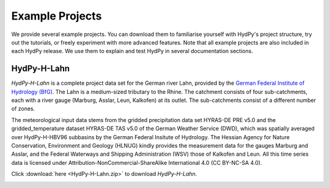 
.. _`German Federal Institute of Hydrology (BfG)`: https://www.bafg.de/EN

.. _example_projects:

Example Projects
================

We provide several example projects.  You can download them to familiarise yourself
with HydPy's project structure, try out the tutorials, or freely experiment with more
advanced features.  Note that all example projects are also included in each HydPy
release.  We use them to explain and test HydPy in several documentation sections.


.. _HydPy-H-Lahn:

HydPy-H-Lahn
____________

`HydPy-H-Lahn` is a complete project data set for the German river Lahn, provided by
the `German Federal Institute of Hydrology (BfG)`_.  The Lahn is a medium-sized
tributary to the Rhine. The catchment consists of four sub-catchments, each with a
river gauge (Marburg, Asslar, Leun, Kalkofen) at its outlet.  The sub-catchments
consist of a different number of zones.

The meteorological input data stems from the gridded precipitation data set HYRAS-DE
PRE v5.0 and the gridded_temperature dataset HYRAS-DE TAS v5.0 of the German Weather
Service (DWD), which was spatially averaged over HydPy-H-HBV96 subbasins by the German
Federal Insitute of Hydrology.  The Hessian Agency for Nature Conservation, Environment
and Geology (HLNUG) kindly provides the measurement data for the gauges Marburg and
Asslar, and the Federal Waterways and Shipping Administration (WSV) those of Kalkofen
and Leun.  All this time series data is licensed under
Attribution-NonCommercial-ShareAlike International 4.0 (CC BY-NC-SA 4.0).

Click :download:`here <HydPy-H-Lahn.zip>` to download `HydPy-H-Lahn`.

.. image:: HydPy-H-Lahn.png
   :width: 800